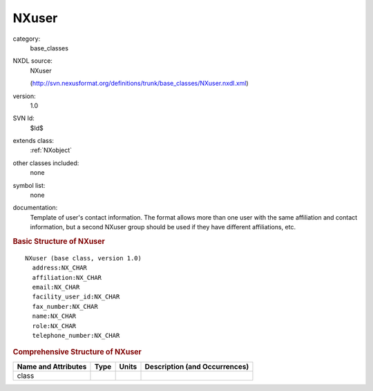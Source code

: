 ..  _NXuser:

######
NXuser
######

.. index::  ! . NXDL base_classes; NXuser

category:
    base_classes

NXDL source:
    NXuser
    
    (http://svn.nexusformat.org/definitions/trunk/base_classes/NXuser.nxdl.xml)

version:
    1.0

SVN Id:
    $Id$

extends class:
    :ref:`NXobject`

other classes included:
    none

symbol list:
    none

documentation:
    Template of user's contact information.  The format allows more
    than one user with the same affiliation and contact information,
    but a second NXuser group should be used if they have different
    affiliations, etc.
    


.. rubric:: Basic Structure of **NXuser**

::

    NXuser (base class, version 1.0)
      address:NX_CHAR
      affiliation:NX_CHAR
      email:NX_CHAR
      facility_user_id:NX_CHAR
      fax_number:NX_CHAR
      name:NX_CHAR
      role:NX_CHAR
      telephone_number:NX_CHAR
    

.. rubric:: Comprehensive Structure of **NXuser**


=====================  ========  =========  ===================================
Name and Attributes    Type      Units      Description (and Occurrences)
=====================  ========  =========  ===================================
class                  ..        ..         ..
=====================  ========  =========  ===================================
        
